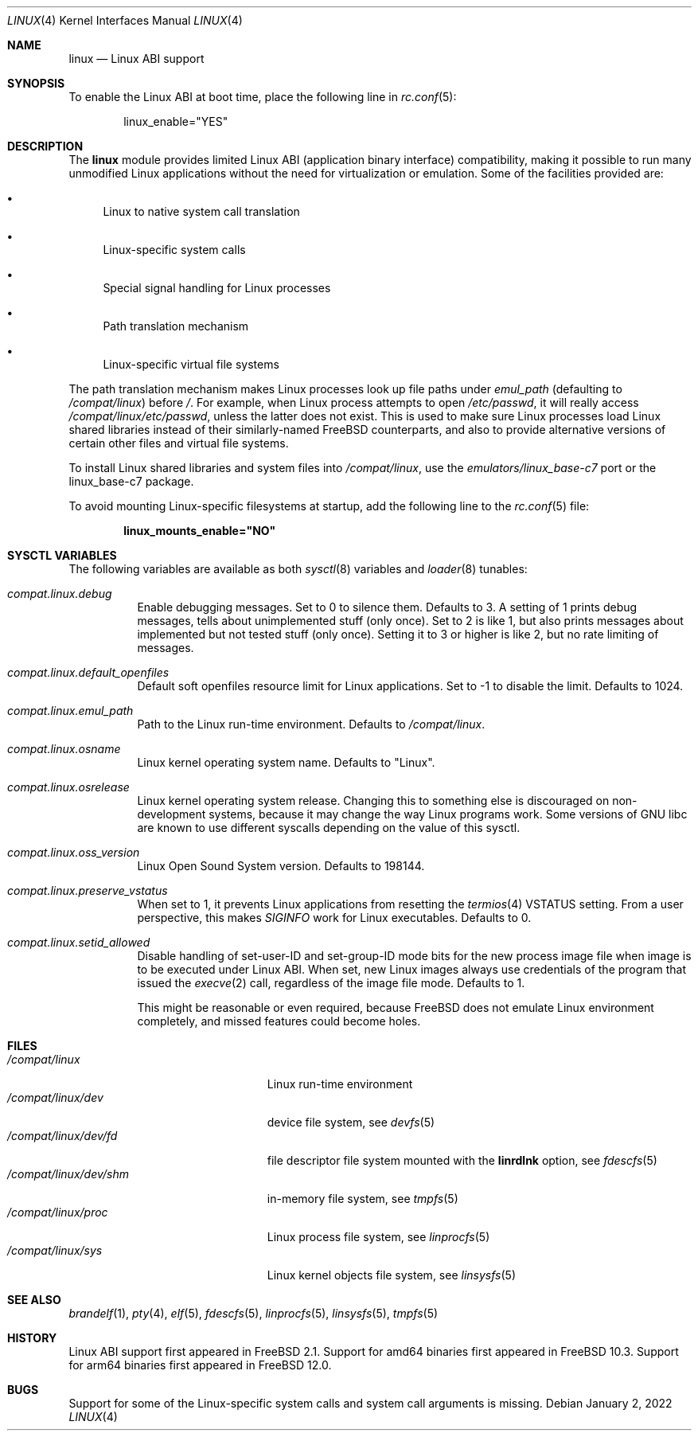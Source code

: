 .\" Copyright (c) 2000 Sheldon Hearn
.\" All rights reserved.
.\"
.\" Redistribution and use in source and binary forms, with or without
.\" modification, are permitted provided that the following conditions
.\" are met:
.\" 1. Redistributions of source code must retain the above copyright
.\"    notice, this list of conditions and the following disclaimer.
.\" 2. Redistributions in binary form must reproduce the above copyright
.\"    notice, this list of conditions and the following disclaimer in the
.\"    documentation and/or other materials provided with the distribution.
.\"
.\" THIS SOFTWARE IS PROVIDED BY THE AUTHOR AND CONTRIBUTORS ``AS IS'' AND
.\" ANY EXPRESS OR IMPLIED WARRANTIES, INCLUDING, BUT NOT LIMITED TO, THE
.\" IMPLIED WARRANTIES OF MERCHANTABILITY AND FITNESS FOR A PARTICULAR PURPOSE
.\" ARE DISCLAIMED.  IN NO EVENT SHALL THE AUTHOR OR CONTRIBUTORS BE LIABLE
.\" FOR ANY DIRECT, INDIRECT, INCIDENTAL, SPECIAL, EXEMPLARY, OR CONSEQUENTIAL
.\" DAMAGES (INCLUDING, BUT NOT LIMITED TO, PROCUREMENT OF SUBSTITUTE GOODS
.\" OR SERVICES; LOSS OF USE, DATA, OR PROFITS; OR BUSINESS INTERRUPTION)
.\" HOWEVER CAUSED AND ON ANY THEORY OF LIABILITY, WHETHER IN CONTRACT, STRICT
.\" LIABILITY, OR TORT (INCLUDING NEGLIGENCE OR OTHERWISE) ARISING IN ANY WAY
.\" OUT OF THE USE OF THIS SOFTWARE, EVEN IF ADVISED OF THE POSSIBILITY OF
.\" SUCH DAMAGE.
.\"
.\" $FreeBSD$
.\"
.Dd January 2, 2022
.Dt LINUX 4
.Os
.Sh NAME
.Nm linux
.Nd Linux ABI support
.Sh SYNOPSIS
To enable the Linux ABI at boot time, place the following line in
.Xr rc.conf 5 :
.Bd -literal -offset indent
linux_enable="YES"
.Ed
.Sh DESCRIPTION
The
.Nm
module provides limited Linux ABI (application binary interface) compatibility,
making it possible to run many unmodified Linux applications
without the need for virtualization or emulation.
Some of the facilities provided are:
.Bl -bullet
.It
Linux to native system call translation
.It
Linux-specific system calls
.It
Special signal handling for Linux processes
.It
Path translation mechanism
.It
Linux-specific virtual file systems
.El
.Pp
The path translation mechanism makes Linux processes look up file paths
under
.Va emul_path
(defaulting to
.Pa /compat/linux )
before
.Pa / .
For example, when Linux process attempts to open
.Pa /etc/passwd ,
it will really access
.Pa /compat/linux/etc/passwd ,
unless the latter does not exist.
This is used to make sure Linux processes load Linux shared libraries
instead of their similarly-named FreeBSD counterparts, and also
to provide alternative versions of certain other files and virtual
file systems.
.Pp
To install Linux shared libraries and system files into
.Pa /compat/linux ,
use the
.Pa emulators/linux_base-c7
port or the
.Dv linux_base-c7
package.
.Pp
To avoid mounting Linux-specific filesystems at startup, add the following
line to the
.Xr rc.conf 5
file:
.Pp
.Dl linux_mounts_enable="NO"
.Sh SYSCTL VARIABLES
The following variables are available as both
.Xr sysctl 8
variables and
.Xr loader 8
tunables:
.Bl -tag -width indent
.It Va compat.linux.debug
Enable debugging messages.
Set to 0 to silence them.
Defaults to 3.
A setting of 1 prints debug messages, tells about unimplemented stuff (only
once).
Set to 2 is like 1, but also prints messages about implemented but not tested
stuff (only once).
Setting it to 3 or higher is like 2, but no rate limiting of messages.
.It Va compat.linux.default_openfiles
Default soft openfiles resource limit for Linux applications.
Set to -1 to disable the limit.
Defaults to 1024.
.It Va compat.linux.emul_path
Path to the Linux run-time environment.
Defaults to
.Pa /compat/linux .
.It Va compat.linux.osname
Linux kernel operating system name.
Defaults to "Linux".
.It Va compat.linux.osrelease
Linux kernel operating system release.
Changing this to something else is discouraged on non-development systems,
because it may change the way Linux programs work.
Some versions of GNU libc are known to use different syscalls depending
on the value of this sysctl.
.It Va compat.linux.oss_version
Linux Open Sound System version.
Defaults to 198144.
.It Va compat.linux.preserve_vstatus
When set to 1, it prevents Linux applications from resetting the
.Xr termios 4
VSTATUS setting.
From a user perspective, this makes
.Va SIGINFO
work for Linux executables.
Defaults to 0.
.It Va compat.linux.setid_allowed
Disable handling of set-user-ID and set-group-ID mode bits for the new
process image file when image is to be executed under Linux ABI.
When set, new Linux images always use credentials of the program
that issued the
.Xr execve 2
call, regardless of the image file mode.
Defaults to 1.
.Pp
This might be reasonable or even required, because
.Fx
does not emulate Linux environment completely, and missed features
could become holes.
.El
.Sh FILES
.Bl -tag -width /compat/linux/dev/shm -compact
.It Pa /compat/linux
Linux run-time environment
.It Pa /compat/linux/dev
device file system, see
.Xr devfs 5
.It Pa /compat/linux/dev/fd
file descriptor file system mounted with the
.Cm linrdlnk
option, see
.Xr fdescfs 5
.It Pa /compat/linux/dev/shm
in-memory file system, see
.Xr tmpfs 5
.It Pa /compat/linux/proc
Linux process file system, see
.Xr linprocfs 5
.It Pa /compat/linux/sys
Linux kernel objects file system, see
.Xr linsysfs 5
.El
.Sh SEE ALSO
.Xr brandelf 1 ,
.Xr pty 4 ,
.Xr elf 5 ,
.Xr fdescfs 5 ,
.Xr linprocfs 5 ,
.Xr linsysfs 5 ,
.Xr tmpfs 5
.Sh HISTORY
Linux ABI support first appeared in
.Fx 2.1 .
Support for amd64 binaries first appeared in
.Fx 10.3 .
Support for arm64 binaries first appeared in
.Fx 12.0 .
.Sh BUGS
Support for some of the Linux-specific system calls and system call arguments
is missing.
